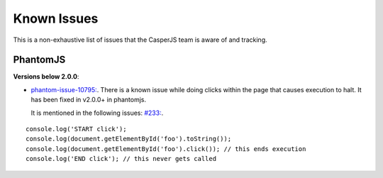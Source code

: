 .. _known_issues:

.. index:: Known Issues

Known Issues
============
This is a non-exhaustive list of issues that the CasperJS team is aware of and tracking.

PhantomJS
---------
**Versions below 2.0.0**:

- `phantom-issue-10795: <https://github.com/ariya/phantomjs/issues/10795>`_.
  There is a known issue while doing clicks within the page that causes execution to halt.  It has been fixed in v2.0.0+ in phantomjs.

  It is mentioned in the following issues: `#233: <https://github.com/n1k0/casperjs/issues/223>`_.

::

  console.log('START click');
  console.log(document.getElementById('foo').toString());
  console.log(document.getElementById('foo').click()); // this ends execution
  console.log('END click'); // this never gets called

